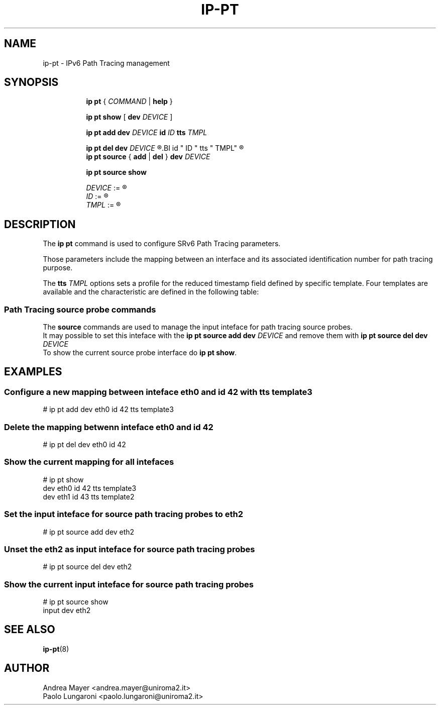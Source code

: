 .TH IP\-PT 8 "06 Sep 2021" "iproute2" "Linux"
.SH "NAME"
ip-pt \- IPv6 Path Tracing management
.SH SYNOPSIS
.sp
.ad l
.in +8
.ti -8

.B ip pt
.RI "{ " COMMAND " | "
.BR help " }"
.sp
.ti -8

.ti -8
.BR "ip pt show" " [ " "dev"
.IR DEVICE " ]"

.ti -8
.B  ip pt add dev
.I DEVICE
.BI id " ID " tts " TMPL"

.ti -8
.B  ip pt del dev
.I DEVICE
.R  [
.BI id " ID " tts " TMPL"
.R  ]

.ti -8
.B ip pt source
.RB "{ " add " | " del " }"
.BI dev " DEVICE"

.ti -8
.B ip pt source show

.ti -8
.IR DEVICE " := "
.R Inteface

.ti -8
.IR ID " := "
.R 0..4095

.ti -8
.IR TMPL " := "
.R template1..template4

.SH DESCRIPTION
The \fBip pt\fR command is used to configure SRv6 Path Tracing parameters.
.PP
Those parameters include the mapping between an interface and its associated
identification number for path tracing purpose.
.PP
The \fBtts\fR \fITMPL\fR options sets a profile for the reduced timestamp field
defined by specific template. Four templates are available and the characteristic
are defined in the following table:

.TS
tab(;) box;
cB | cB cB cB cB
l  | c n n c.
Name;IEEE 1588 bits;Rollover (ms);Precision (ms);Use Case
_
template1;Nanoseconds;1.04448;0.004096;DC Links
\^;[12:19];\^;\^;\^
_
template2;Nanoseconds;4.17792;0.016384;DC Links
\^;[14:21];\^;\^;\^
_
template3;Nanoseconds;66.84672;0.262144;WAN Links
\^;[18:25];\^;\^;\^
_
template4;Nanoseconds;133.69344;0.524288;Intecontinental/Transoceanic
\^;[19:26];\^;\^;Links
.TE

.PP
.SS Path Tracing source probe commands
The \fBsource\fR commands are used to manage the input inteface for path tracing
source probes.
.br
It may possible to set this inteface with the \fBip pt source add
dev\fR \fIDEVICE\fR and remove them with \fBip pt source del dev\fR \fIDEVICE\fR
.br
To show the current source probe interface do \fBip pt show\fR.

.SH EXAMPLES
.PP
.SS Configure a new mapping between inteface eth0 and id 42 with tts template3
.nf
# ip pt add dev eth0 id 42 tts template3
.PP
.SS Delete the mapping betwenn inteface eth0 and id 42
.nf
# ip pt del dev eth0 id 42
.PP
.SS Show the current mapping for all intefaces
.nf
# ip pt show
dev eth0 id 42 tts template3
dev eth1 id 43 tts template2
.PP
.SS Set the input inteface for source path tracing probes to eth2
.nf
# ip pt source add dev eth2
.PP
.SS Unset the eth2 as input inteface for source path tracing probes
.nf
# ip pt source del dev eth2
.PP
.SS Show the current input inteface for source path tracing probes
.nf
# ip pt source show
input dev eth2
.SH SEE ALSO
.br
.BR ip-pt (8)
.SH AUTHOR
Andrea Mayer <andrea.mayer@uniroma2.it>
.br
Paolo Lungaroni <paolo.lungaroni@uniroma2.it>
